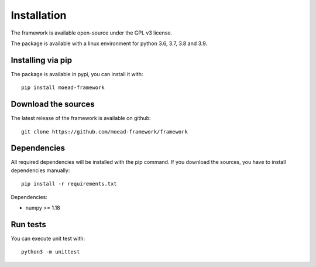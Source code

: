 
Installation
===========================================

The framework is available open-source under the GPL v3 license. 

The package is available with a linux environment for python 3.6, 3.7, 3.8 and 3.9.

Installing via pip
-------------------------------------- 
The package is available in pypi, you can install it with: 
::
    pip install moead-framework 


Download the sources
--------------------------------------
The latest release of the framework is available on github: 
::
    git clone https://github.com/moead-framework/framework


Dependencies
--------------------------------------
All required dependencies will be installed with the pip command. If you download the sources,
you have to install dependencies manually:
::
    pip install -r requirements.txt

Dependencies:

- numpy >= 1.18


Run tests
--------------------------------------
You can execute unit test with: 
::
    python3 -m unittest 